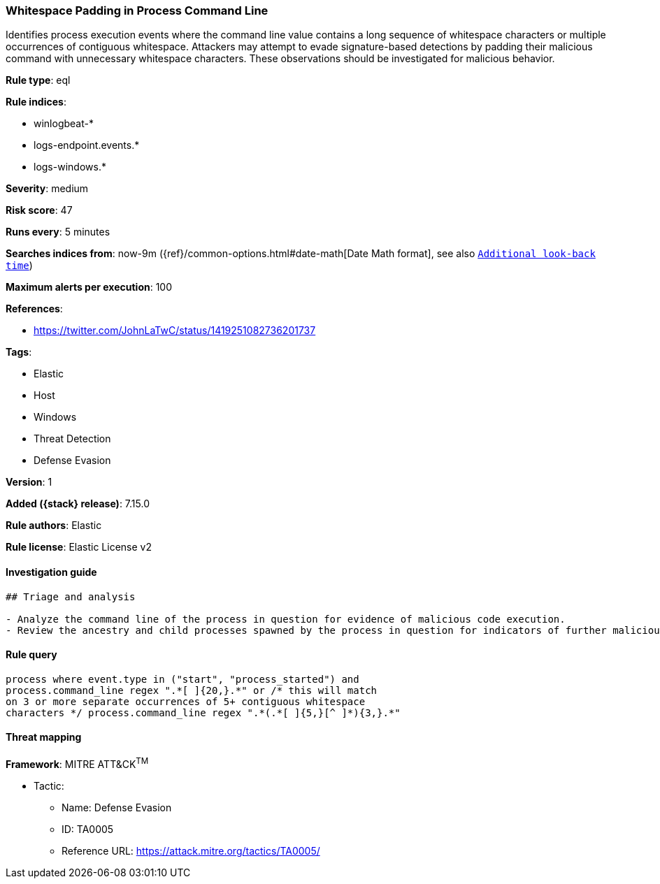 [[whitespace-padding-in-process-command-line]]
=== Whitespace Padding in Process Command Line

Identifies process execution events where the command line value contains a long sequence of whitespace characters or multiple occurrences of contiguous whitespace. Attackers may attempt to evade signature-based detections by padding their malicious command with unnecessary whitespace characters. These observations should be investigated for malicious behavior.

*Rule type*: eql

*Rule indices*:

* winlogbeat-*
* logs-endpoint.events.*
* logs-windows.*

*Severity*: medium

*Risk score*: 47

*Runs every*: 5 minutes

*Searches indices from*: now-9m ({ref}/common-options.html#date-math[Date Math format], see also <<rule-schedule, `Additional look-back time`>>)

*Maximum alerts per execution*: 100

*References*:

* https://twitter.com/JohnLaTwC/status/1419251082736201737

*Tags*:

* Elastic
* Host
* Windows
* Threat Detection
* Defense Evasion

*Version*: 1

*Added ({stack} release)*: 7.15.0

*Rule authors*: Elastic

*Rule license*: Elastic License v2

==== Investigation guide


[source,markdown]
----------------------------------
## Triage and analysis

- Analyze the command line of the process in question for evidence of malicious code execution.
- Review the ancestry and child processes spawned by the process in question for indicators of further malicious code execution.
----------------------------------


==== Rule query


[source,js]
----------------------------------
process where event.type in ("start", "process_started") and
process.command_line regex ".*[ ]{20,}.*" or /* this will match
on 3 or more separate occurrences of 5+ contiguous whitespace
characters */ process.command_line regex ".*(.*[ ]{5,}[^ ]*){3,}.*"
----------------------------------

==== Threat mapping

*Framework*: MITRE ATT&CK^TM^

* Tactic:
** Name: Defense Evasion
** ID: TA0005
** Reference URL: https://attack.mitre.org/tactics/TA0005/

